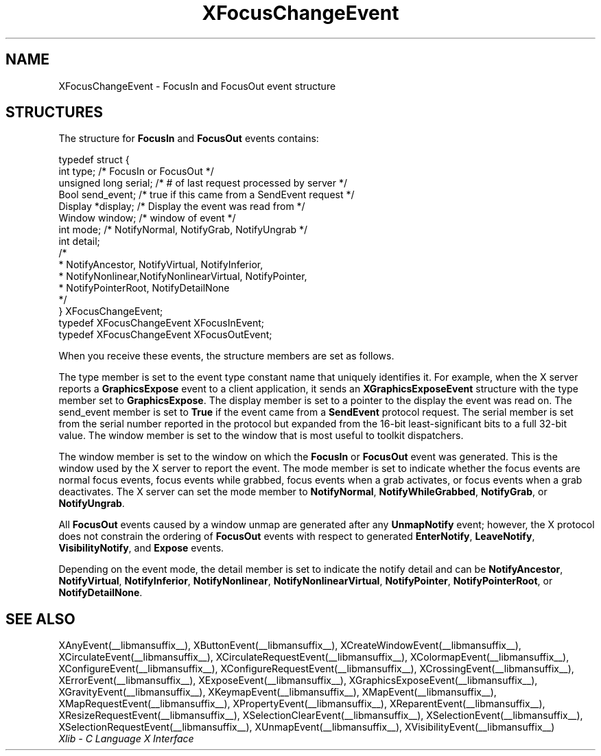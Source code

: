 .\" Copyright \(co 1985, 1986, 1987, 1988, 1989, 1990, 1991, 1994, 1996 X Consortium
.\"
.\" Permission is hereby granted, free of charge, to any person obtaining
.\" a copy of this software and associated documentation files (the
.\" "Software"), to deal in the Software without restriction, including
.\" without limitation the rights to use, copy, modify, merge, publish,
.\" distribute, sublicense, and/or sell copies of the Software, and to
.\" permit persons to whom the Software is furnished to do so, subject to
.\" the following conditions:
.\"
.\" The above copyright notice and this permission notice shall be included
.\" in all copies or substantial portions of the Software.
.\"
.\" THE SOFTWARE IS PROVIDED "AS IS", WITHOUT WARRANTY OF ANY KIND, EXPRESS
.\" OR IMPLIED, INCLUDING BUT NOT LIMITED TO THE WARRANTIES OF
.\" MERCHANTABILITY, FITNESS FOR A PARTICULAR PURPOSE AND NONINFRINGEMENT.
.\" IN NO EVENT SHALL THE X CONSORTIUM BE LIABLE FOR ANY CLAIM, DAMAGES OR
.\" OTHER LIABILITY, WHETHER IN AN ACTION OF CONTRACT, TORT OR OTHERWISE,
.\" ARISING FROM, OUT OF OR IN CONNECTION WITH THE SOFTWARE OR THE USE OR
.\" OTHER DEALINGS IN THE SOFTWARE.
.\"
.\" Except as contained in this notice, the name of the X Consortium shall
.\" not be used in advertising or otherwise to promote the sale, use or
.\" other dealings in this Software without prior written authorization
.\" from the X Consortium.
.\"
.\" Copyright \(co 1985, 1986, 1987, 1988, 1989, 1990, 1991 by
.\" Digital Equipment Corporation
.\"
.\" Portions Copyright \(co 1990, 1991 by
.\" Tektronix, Inc.
.\"
.\" Permission to use, copy, modify and distribute this documentation for
.\" any purpose and without fee is hereby granted, provided that the above
.\" copyright notice appears in all copies and that both that copyright notice
.\" and this permission notice appear in all copies, and that the names of
.\" Digital and Tektronix not be used in in advertising or publicity pertaining
.\" to this documentation without specific, written prior permission.
.\" Digital and Tektronix makes no representations about the suitability
.\" of this documentation for any purpose.
.\" It is provided ``as is'' without express or implied warranty.
.\" 
.\"
.ds xT X Toolkit Intrinsics \- C Language Interface
.ds xW Athena X Widgets \- C Language X Toolkit Interface
.ds xL Xlib \- C Language X Interface
.ds xC Inter-Client Communication Conventions Manual
.TH XFocusChangeEvent __libmansuffix__ __xorgversion__ "XLIB FUNCTIONS"
.SH NAME
XFocusChangeEvent \- FocusIn and FocusOut event structure
.SH STRUCTURES
The structure for
.B FocusIn
and
.B FocusOut
events contains:
.LP
.EX
typedef struct {
        int type;       /\&* FocusIn or FocusOut */
        unsigned long serial;   /\&* # of last request processed by server */
        Bool send_event;        /\&* true if this came from a SendEvent request */
        Display *display;       /\&* Display the event was read from */
        Window window;  /\&* window of event */
        int mode;       /\&* NotifyNormal, NotifyGrab, NotifyUngrab */
        int detail;
                /\&*
                * NotifyAncestor, NotifyVirtual, NotifyInferior, 
                * NotifyNonlinear,NotifyNonlinearVirtual, NotifyPointer,
                * NotifyPointerRoot, NotifyDetailNone 
                */
} XFocusChangeEvent;
typedef XFocusChangeEvent XFocusInEvent;
typedef XFocusChangeEvent XFocusOutEvent;
.EE
.LP
When you receive these events,
the structure members are set as follows.
.LP
The type member is set to the event type constant name that uniquely identifies
it.
For example, when the X server reports a
.B GraphicsExpose
event to a client application, it sends an
.B XGraphicsExposeEvent
structure with the type member set to
.BR GraphicsExpose .
The display member is set to a pointer to the display the event was read on.
The send_event member is set to
.B True
if the event came from a
.B SendEvent
protocol request.
The serial member is set from the serial number reported in the protocol
but expanded from the 16-bit least-significant bits to a full 32-bit value.
The window member is set to the window that is most useful to toolkit
dispatchers.
.LP
The window member is set to the window on which the
.B FocusIn
or
.B FocusOut
event was generated.
This is the window used by the X server to report the event. 
The mode member is set to indicate whether the focus events 
are normal focus events, 
focus events while grabbed,
focus events
when a grab activates, or focus events when a grab deactivates.
The X server can set the mode member to 
.BR NotifyNormal ,
.BR NotifyWhileGrabbed ,
.BR NotifyGrab ,
or
.BR NotifyUngrab .
.LP
All 
.B FocusOut
events caused by a window unmap are generated after any
.B UnmapNotify
event; however, the X protocol does not constrain the ordering of 
.B FocusOut
events with respect to
generated 
.BR EnterNotify ,
.BR LeaveNotify ,
.BR VisibilityNotify ,
and
.B Expose
events.
.LP
Depending on the event mode,
the detail member is set to indicate the notify detail and can be
.BR NotifyAncestor ,
.BR NotifyVirtual ,
.BR NotifyInferior ,
.BR NotifyNonlinear ,
.BR NotifyNonlinearVirtual ,
.BR NotifyPointer ,
.BR NotifyPointerRoot ,
or
.BR NotifyDetailNone .
.SH "SEE ALSO"
XAnyEvent(__libmansuffix__),
XButtonEvent(__libmansuffix__),
XCreateWindowEvent(__libmansuffix__),
XCirculateEvent(__libmansuffix__),
XCirculateRequestEvent(__libmansuffix__),
XColormapEvent(__libmansuffix__),
XConfigureEvent(__libmansuffix__),
XConfigureRequestEvent(__libmansuffix__),
XCrossingEvent(__libmansuffix__),
.EEstroyWindowEvent(__libmansuffix__),
XErrorEvent(__libmansuffix__),
XExposeEvent(__libmansuffix__),
XGraphicsExposeEvent(__libmansuffix__),
XGravityEvent(__libmansuffix__),
XKeymapEvent(__libmansuffix__),
XMapEvent(__libmansuffix__),
XMapRequestEvent(__libmansuffix__),
XPropertyEvent(__libmansuffix__),
XReparentEvent(__libmansuffix__),
XResizeRequestEvent(__libmansuffix__),
XSelectionClearEvent(__libmansuffix__),
XSelectionEvent(__libmansuffix__),
XSelectionRequestEvent(__libmansuffix__),
XUnmapEvent(__libmansuffix__),
XVisibilityEvent(__libmansuffix__)
.br
\fI\*(xL\fP
